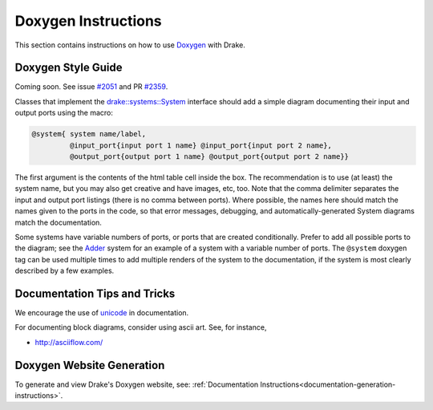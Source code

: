 .. _doxygen-instructions:

********************
Doxygen Instructions
********************

This section contains instructions on how to use
`Doxygen <http://www.stack.nl/~dimitri/doxygen/>`_ with Drake.

.. _doxygen-style-guide:

Doxygen Style Guide
===================

Coming soon. See issue
`#2051 <https://github.com/RobotLocomotion/drake/issues/2051>`_ and PR
`#2359 <https://github.com/RobotLocomotion/drake/pull/2359>`_.

Classes that implement the `drake::systems::System <https://drake.mit
.edu/doxygen_cxx/classdrake_1_1systems_1_1_system.html>`_ interface should add a
simple diagram documenting their input and output ports using the macro:

.. code-block:: none

  @system{ system name/label,
           @input_port{input port 1 name} @input_port{input port 2 name},
           @output_port{output port 1 name} @output_port{output port 2 name}}

The first argument is the contents of the html table cell inside the box. The
recommendation is to use (at least) the system name, but you may also get
creative and have images, etc, too.  Note that the comma delimiter separates the
input and output port listings (there is no comma between ports).  Where
possible, the names here should match the names given to the ports in the code,
so that error messages, debugging, and automatically-generated System diagrams
match the documentation.

Some systems have variable numbers of ports, or ports that are created
conditionally.  Prefer to add all possible ports to the diagram; see the `Adder
<https://drake.mit.edu/doxygen_cxx/classdrake_1_1systems_1_1_adder.html>`_ system
for an example of a system with a variable number of ports.  The ``@system``
doxygen tag can be used multiple times to add multiple renders of the system to
the documentation, if the system is most clearly described by a few examples.

Documentation Tips and Tricks
=============================

We encourage the use of `unicode <unicode_tips_tricks>`_ in documentation.

For documenting block diagrams, consider using ascii art.  See, for instance,

- http://asciiflow.com/


.. _doxygen-generation:

Doxygen Website Generation
==========================

To generate and view Drake's Doxygen website, see:
:ref:`Documentation Instructions<documentation-generation-instructions>`.
